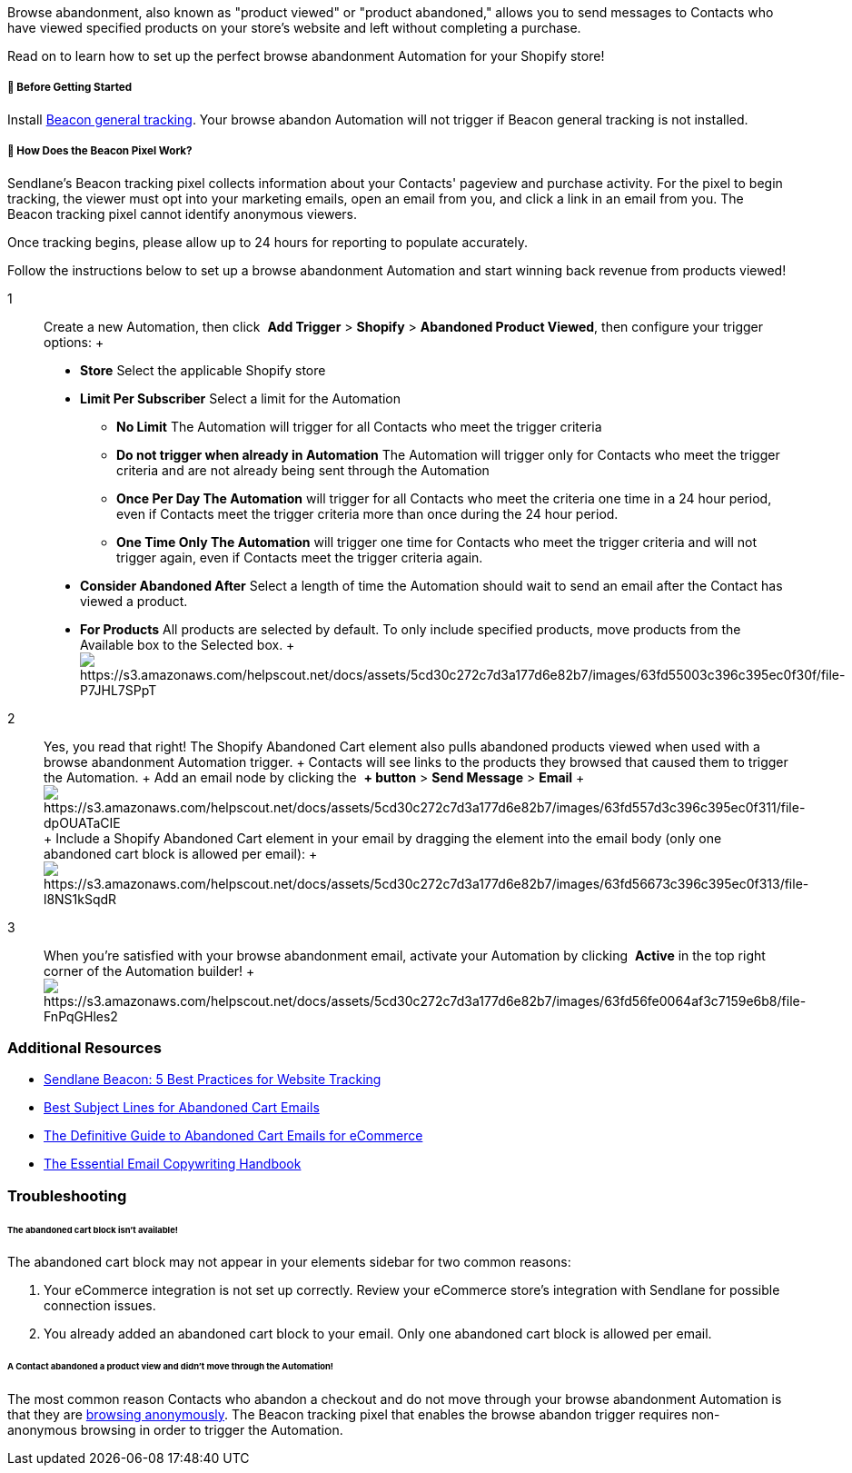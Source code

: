 Browse abandonment, also known as "product viewed" or "product
abandoned," allows you to send messages to Contacts who have viewed
specified products on your store's website and left without completing a
purchase.

Read on to learn how to set up the perfect browse abandonment Automation
for your Shopify store!

===== 🚦 Before Getting Started

Install
https://help.sendlane.com/article/417-how-to-use-beacon-with-shopify[Beacon
general tracking]. Your browse abandon Automation will not trigger if
Beacon general tracking is not installed.

[[how]]
===== 🙋 How Does the Beacon Pixel Work?

Sendlane’s Beacon tracking pixel collects information about your
Contacts' pageview and purchase activity. For the pixel to begin
tracking, the viewer must opt into your marketing emails, open an email
from you, and click a link in an email from you. The Beacon tracking
pixel cannot identify anonymous viewers.

Once tracking begins, please allow up to 24 hours for reporting to
populate accurately.

Follow the instructions below to set up a browse abandonment Automation
and start winning back revenue from products viewed!

1::
  Create a new Automation, then click  *Add Trigger* > *Shopify*
  > *Abandoned Product Viewed*, then configure your trigger options:
  +
  * *Store* Select the applicable Shopify store
  * *Limit Per Subscriber* Select a limit for the Automation
  ** *No Limit* The Automation will trigger for all Contacts who meet
  the trigger criteria
  ** *Do not trigger when already in Automation* The Automation will
  trigger only for Contacts who meet the trigger criteria and are not
  already being sent through the Automation
  ** *Once Per Day The Automation* will trigger for all Contacts who
  meet the criteria one time in a 24 hour period, even if Contacts meet
  the trigger criteria more than once during the 24 hour period.
  ** *One Time Only The Automation* will trigger one time for Contacts
  who meet the trigger criteria and will not trigger again, even if
  Contacts meet the trigger criteria again.
  * *Consider Abandoned After* Select a length of time the Automation
  should wait to send an email after the Contact has viewed a product.
  * *For Products* All products are selected by default. To only include
  specified products, move products from the Available box to the
  Selected box.
  +
  image:https://s3.amazonaws.com/helpscout.net/docs/assets/5cd30c272c7d3a177d6e82b7/images/63fd55003c396c395ec0f30f/file-P7JHL7SPpT.gif[https://s3.amazonaws.com/helpscout.net/docs/assets/5cd30c272c7d3a177d6e82b7/images/63fd55003c396c395ec0f30f/file-P7JHL7SPpT]

2::
  Yes, you read that right! The Shopify Abandoned Cart element also
  pulls abandoned products viewed when used with a browse abandonment
  Automation trigger.
  +
  Contacts will see links to the products they browsed that caused them
  to trigger the Automation.
  +
  Add an email node by clicking the  *+ button* > *Send
  Message* > *Email*
  +
  image:https://s3.amazonaws.com/helpscout.net/docs/assets/5cd30c272c7d3a177d6e82b7/images/63fd557d3c396c395ec0f311/file-dpOUATaCIE.gif[https://s3.amazonaws.com/helpscout.net/docs/assets/5cd30c272c7d3a177d6e82b7/images/63fd557d3c396c395ec0f311/file-dpOUATaCIE]
  +
  Include a Shopify Abandoned Cart element in your email by dragging the
  element into the email body (only one abandoned cart block is allowed
  per email):
  +
  image:https://s3.amazonaws.com/helpscout.net/docs/assets/5cd30c272c7d3a177d6e82b7/images/63fd56673c396c395ec0f313/file-l8NS1kSqdR.gif[https://s3.amazonaws.com/helpscout.net/docs/assets/5cd30c272c7d3a177d6e82b7/images/63fd56673c396c395ec0f313/file-l8NS1kSqdR]

3::
  When you're satisfied with your browse abandonment email, activate
  your Automation by clicking  *Active* in the top right corner of the
  Automation builder!
  +
  image:https://s3.amazonaws.com/helpscout.net/docs/assets/5cd30c272c7d3a177d6e82b7/images/63fd56fe0064af3c7159e6b8/file-FnPqGHles2.gif[https://s3.amazonaws.com/helpscout.net/docs/assets/5cd30c272c7d3a177d6e82b7/images/63fd56fe0064af3c7159e6b8/file-FnPqGHles2]

=== Additional Resources

* https://www.sendlane.com/blog/sendlane-beacon-website-tracking[Sendlane
Beacon: 5 Best Practices for Website Tracking]
* https://www.sendlane.com/blog/abandoned-cart-subject-lines[Best
Subject Lines for Abandoned Cart Emails]
* https://www.sendlane.com/ebooks/the-definitive-guide-to-abandoned-cart-emails-for-ecommerce[The
Definitive Guide to Abandoned Cart Emails for eCommerce]
* https://www.sendlane.com/new-ebooks/the-digital-retailers-email-copywriting-handbook[The
Essential Email Copywriting Handbook]

=== Troubleshooting

====== The abandoned cart block isn't available!

The abandoned cart block may not appear in your elements sidebar for two
common reasons:

. Your eCommerce integration is not set up correctly. Review your
eCommerce store's integration with Sendlane for possible connection
issues.
. You already added an abandoned cart block to your email. Only one
abandoned cart block is allowed per email.

[[not-firing]]
====== A Contact abandoned a product view and didn't move through the Automation!

The most common reason Contacts who abandon a checkout and do not move
through your browse abandonment Automation is that they are
https://help.sendlane.com/article/72-beacon#notes[browsing anonymously].
The Beacon tracking pixel that enables the browse abandon trigger
requires non-anonymous browsing in order to trigger the Automation.
